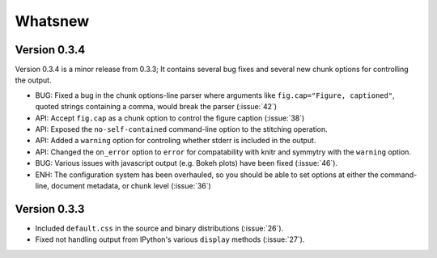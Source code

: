 Whatsnew
========

Version 0.3.4
`````````````

Version 0.3.4 is a minor release from 0.3.3;
It contains several bug fixes and several new chunk options for controlling
the output.

- BUG: Fixed a bug in the chunk options-line parser where arguments like ``fig.cap="Figure, captioned"``, quoted strings
  containing a comma, would break the parser (:issue:`42`)
- API: Accept ``fig.cap`` as a chunk option to control the figure caption (:issue:`38`)
- API: Exposed the ``no-self-contained`` command-line option to the stitching
  operation.
- API: Added a ``warning`` option for controling whether stderr is included in the output.
- API: Changed the ``on_error`` option to ``error`` for compatability with knitr and symmytry with the ``warning`` option.
- BUG: Various issues with javascript output (e.g. Bokeh plots) have been fixed (:issue:`46`).
- ENH: The configuration system has been overhauled, so you should be able to set
  options at either the command-line, document metadata, or chunk level (:issue:`36`)

Version 0.3.3
`````````````

- Included ``default.css`` in the source and binary distributions (:issue:`26`).
- Fixed not handling output from IPython's various ``display`` methods (:issue:`27`).
